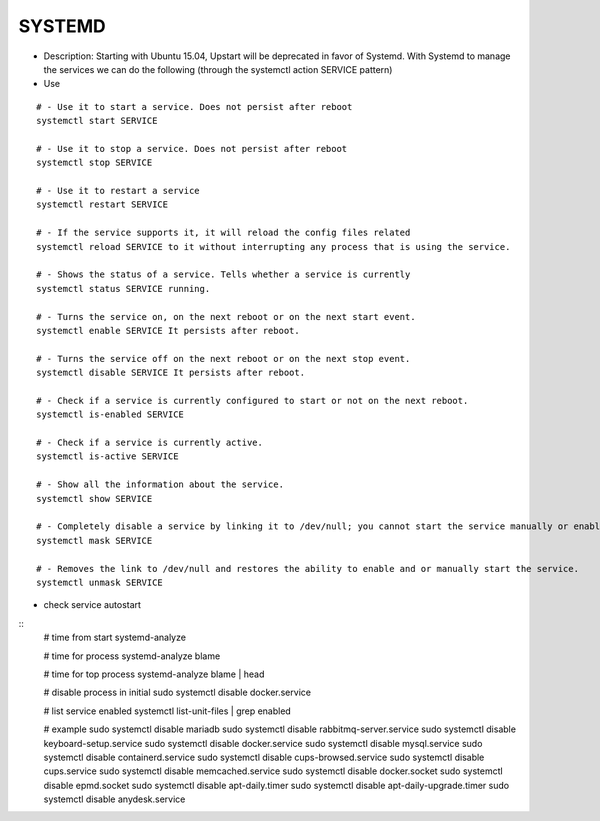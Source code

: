 SYSTEMD
=======

* Description: Starting with Ubuntu 15.04, Upstart will be deprecated in favor of Systemd. With Systemd to manage the services we can do the following (through the systemctl action SERVICE pattern)

* Use

::
    
    # - Use it to start a service. Does not persist after reboot
    systemctl start SERVICE 
    
    # - Use it to stop a service. Does not persist after reboot
    systemctl stop SERVICE 
    
    # - Use it to restart a service
    systemctl restart SERVICE 
    
    # - If the service supports it, it will reload the config files related 
    systemctl reload SERVICE to it without interrupting any process that is using the service.
    
    # - Shows the status of a service. Tells whether a service is currently 
    systemctl status SERVICE running.
    
    # - Turns the service on, on the next reboot or on the next start event. 
    systemctl enable SERVICE It persists after reboot.
    
    # - Turns the service off on the next reboot or on the next stop event. 
    systemctl disable SERVICE It persists after reboot.
    
    # - Check if a service is currently configured to start or not on the next reboot.
    systemctl is-enabled SERVICE
    
    # - Check if a service is currently active.
    systemctl is-active SERVICE  
    
    # - Show all the information about the service.
    systemctl show SERVICE 
    
    # - Completely disable a service by linking it to /dev/null; you cannot start the service manually or enable the service.
    systemctl mask SERVICE 
    
    # - Removes the link to /dev/null and restores the ability to enable and or manually start the service.
    systemctl unmask SERVICE


* check service autostart
::
    # time from start
    systemd-analyze

    # time for process
    systemd-analyze blame
    
    # time for top process
    systemd-analyze blame | head
    
    # disable process in initial
    sudo systemctl disable docker.service
    
    # list service enabled
    systemctl list-unit-files | grep enabled
    
    # example
    sudo systemctl disable mariadb
    sudo systemctl disable rabbitmq-server.service
    sudo systemctl disable keyboard-setup.service
    sudo systemctl disable docker.service
    sudo systemctl disable mysql.service
    sudo systemctl disable containerd.service
    sudo systemctl disable cups-browsed.service
    sudo systemctl disable cups.service
    sudo systemctl disable memcached.service
    sudo systemctl disable docker.socket
    sudo systemctl disable epmd.socket
    sudo systemctl disable apt-daily.timer
    sudo systemctl disable apt-daily-upgrade.timer
    sudo systemctl disable anydesk.service